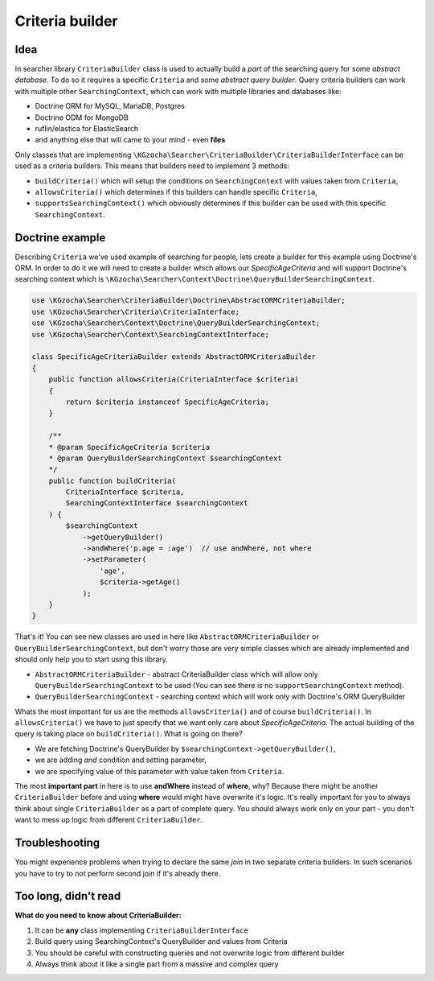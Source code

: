 =======================
Criteria builder
=======================

Idea
-----
In searcher library ``CriteriaBuilder`` class is used to actually build a *part* of
the searching query for some *abstract database*. To do so it requires a specific ``Criteria`` and some *abstract query builder*.
Query criteria builders can work with multiple other ``SearchingContext``,
which can work with multiple libraries and databases like:

- Doctrine ORM for MySQL, MariaDB, Postgres
- Doctrine ODM for MongoDB
- ruflin/elastica for ElasticSearch
- and anything else that will came to your mind - even **files**

Only classes that are implementing ``\KGzocha\Searcher\CriteriaBuilder\CriteriaBuilderInterface`` can be used
as a criteria builders. This means that builders need to implement 3 methods:

- ``buildCriteria()`` which will setup the conditions on ``SearchingContext`` with values taken from ``Criteria``,
- ``allowsCriteria()`` which determines if this builders can handle specific ``Criteria``,
- ``supportsSearchingContext()`` which obviously determines if this builder can be used with this specific ``SearchingContext``.


Doctrine example
-----------------
Describing ``Criteria`` we've used example of searching for people, lets create a builder for this example using Doctrine's ORM.
In order to do it we will need to create a builder which allows our *SpecificAgeCriteria* and
will support Doctrine's searching context which is ``\KGzocha\Searcher\Context\Doctrine\QueryBuilderSearchingContext``.

.. code-block:: php

    use \KGzocha\Searcher\CriteriaBuilder\Doctrine\AbstractORMCriteriaBuilder;
    use \KGzocha\Searcher\Criteria\CriteriaInterface;
    use \KGzocha\Searcher\Context\Doctrine\QueryBuilderSearchingContext;
    use \KGzocha\Searcher\Context\SearchingContextInterface;

    class SpecificAgeCriteriaBuilder extends AbstractORMCriteriaBuilder
    {
        public function allowsCriteria(CriteriaInterface $criteria)
        {
            return $criteria instanceof SpecificAgeCriteria;
        }

        /**
        * @param SpecificAgeCriteria $criteria
        * @param QueryBuilderSearchingContext $searchingContext
        */
        public function buildCriteria(
            CriteriaInterface $criteria,
            SearchingContextInterface $searchingContext
        ) {
            $searchingContext
                ->getQueryBuilder()
                ->andWhere('p.age = :age')  // use andWhere, not where
                ->setParameter(
                    'age',
                    $criteria->getAge()
                );
        }
    }

That's it! You can see new classes are used in here like ``AbstractORMCriteriaBuilder`` or ``QueryBuilderSearchingContext``,
but don't worry those are very simple classes which are already implemented and should only help you to start using this library.

- ``AbstractORMCriteriaBuilder`` - abstract CriteriaBuilder class which will allow only ``QueryBuilderSearchingContext`` to be used (You can see there is no ``supportSearchingContext`` method).
- ``QueryBuilderSearchingContext`` - searching context which will work only with Doctrine's ORM QueryBuilder

Whats the most important for us are the methods ``allowsCriteria()`` and of course ``buildCriteria()``.
In ``allowsCriteria()`` we have to just specify that we want only care about *SpecificAgeCriteria*.
The actual building of the query is taking place on ``buildCriteria()``. What is going on there?

- We are fetching Doctrine's QueryBuilder by ``$searchingContext->getQueryBuilder()``,
- we are adding *and* condition and setting parameter,
- we are specifying value of this parameter with value taken from ``Criteria``.

The most **important part** in here is to use **andWhere** instead of **where**, why?
Because there might be another ``CriteriaBuilder`` before and using **where** would might have overwrite it's logic.
It's really important for you to always think about single ``CriteriaBuilder`` as a part of complete query.
You should always work only on your part - you don't want to mess up logic from different ``CriteriaBuilder``.

Troubleshooting
----------------

You might experience problems when trying to declare the same *join* in two separate criteria builders.
In such scenarios you have to try to not perform second join if it's already there.

Too long, didn't read
----------------------
**What do you need to know about CriteriaBuilder:**

1. It can be **any** class implementing ``CriteriaBuilderInterface``
#. Build query using SearchingContext's QueryBuilder and values from Criteria
#. You should be careful with constructing queries and not overwrite logic from different builder
#. Always think about it like a single part from a massive and complex query
